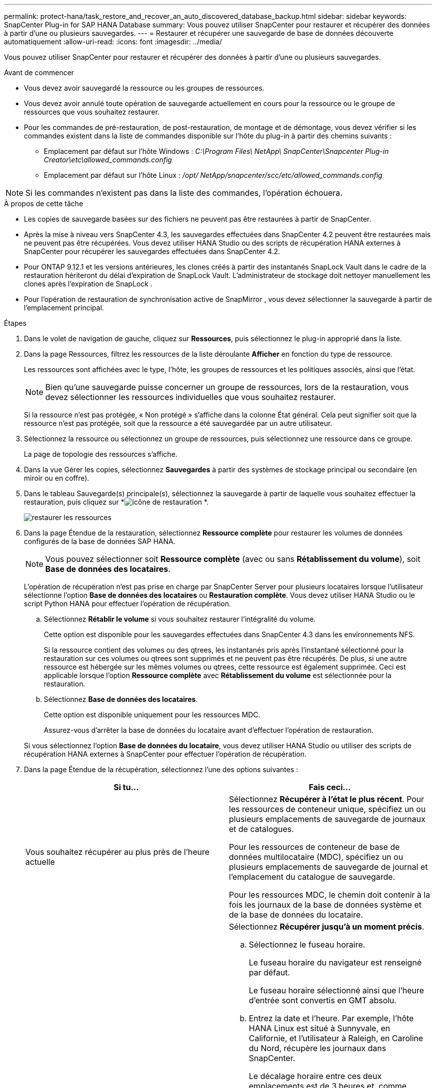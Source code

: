 ---
permalink: protect-hana/task_restore_and_recover_an_auto_discovered_database_backup.html 
sidebar: sidebar 
keywords: SnapCenter Plug-in for SAP HANA Database 
summary: Vous pouvez utiliser SnapCenter pour restaurer et récupérer des données à partir d’une ou plusieurs sauvegardes. 
---
= Restaurer et récupérer une sauvegarde de base de données découverte automatiquement
:allow-uri-read: 
:icons: font
:imagesdir: ../media/


[role="lead"]
Vous pouvez utiliser SnapCenter pour restaurer et récupérer des données à partir d’une ou plusieurs sauvegardes.

.Avant de commencer
* Vous devez avoir sauvegardé la ressource ou les groupes de ressources.
* Vous devez avoir annulé toute opération de sauvegarde actuellement en cours pour la ressource ou le groupe de ressources que vous souhaitez restaurer.
* Pour les commandes de pré-restauration, de post-restauration, de montage et de démontage, vous devez vérifier si les commandes existent dans la liste de commandes disponible sur l'hôte du plug-in à partir des chemins suivants :
+
** Emplacement par défaut sur l'hôte Windows : _C:\Program Files\ NetApp\ SnapCenter\Snapcenter Plug-in Creator\etc\allowed_commands.config_
** Emplacement par défaut sur l'hôte Linux : _/opt/ NetApp/snapcenter/scc/etc/allowed_commands.config_





NOTE: Si les commandes n'existent pas dans la liste des commandes, l'opération échouera.

.À propos de cette tâche
* Les copies de sauvegarde basées sur des fichiers ne peuvent pas être restaurées à partir de SnapCenter.
* Après la mise à niveau vers SnapCenter 4.3, les sauvegardes effectuées dans SnapCenter 4.2 peuvent être restaurées mais ne peuvent pas être récupérées.  Vous devez utiliser HANA Studio ou des scripts de récupération HANA externes à SnapCenter pour récupérer les sauvegardes effectuées dans SnapCenter 4.2.
* Pour ONTAP 9.12.1 et les versions antérieures, les clones créés à partir des instantanés SnapLock Vault dans le cadre de la restauration hériteront du délai d'expiration de SnapLock Vault. L'administrateur de stockage doit nettoyer manuellement les clones après l'expiration de SnapLock .
* Pour l’opération de restauration de synchronisation active de SnapMirror , vous devez sélectionner la sauvegarde à partir de l’emplacement principal.


.Étapes
. Dans le volet de navigation de gauche, cliquez sur *Ressources*, puis sélectionnez le plug-in approprié dans la liste.
. Dans la page Ressources, filtrez les ressources de la liste déroulante *Afficher* en fonction du type de ressource.
+
Les ressources sont affichées avec le type, l'hôte, les groupes de ressources et les politiques associés, ainsi que l'état.

+

NOTE: Bien qu'une sauvegarde puisse concerner un groupe de ressources, lors de la restauration, vous devez sélectionner les ressources individuelles que vous souhaitez restaurer.

+
Si la ressource n'est pas protégée, « Non protégé » s'affiche dans la colonne État général.  Cela peut signifier soit que la ressource n'est pas protégée, soit que la ressource a été sauvegardée par un autre utilisateur.

. Sélectionnez la ressource ou sélectionnez un groupe de ressources, puis sélectionnez une ressource dans ce groupe.
+
La page de topologie des ressources s'affiche.

. Dans la vue Gérer les copies, sélectionnez *Sauvegardes* à partir des systèmes de stockage principal ou secondaire (en miroir ou en coffre).
. Dans le tableau Sauvegarde(s) principale(s), sélectionnez la sauvegarde à partir de laquelle vous souhaitez effectuer la restauration, puis cliquez sur *image:../media/restore_icon.gif["icône de restauration"] *.
+
image::../media/restoring_resource.gif[restaurer les ressources]

. Dans la page Étendue de la restauration, sélectionnez *Ressource complète* pour restaurer les volumes de données configurés de la base de données SAP HANA.
+

NOTE: Vous pouvez sélectionner soit *Ressource complète* (avec ou sans *Rétablissement du volume*), soit *Base de données des locataires*.

+
L'opération de récupération n'est pas prise en charge par SnapCenter Server pour plusieurs locataires lorsque l'utilisateur sélectionne l'option *Base de données des locataires* ou *Restauration complète*.  Vous devez utiliser HANA Studio ou le script Python HANA pour effectuer l'opération de récupération.

+
.. Sélectionnez *Rétablir le volume* si vous souhaitez restaurer l’intégralité du volume.
+
Cette option est disponible pour les sauvegardes effectuées dans SnapCenter 4.3 dans les environnements NFS.

+
Si la ressource contient des volumes ou des qtrees, les instantanés pris après l'instantané sélectionné pour la restauration sur ces volumes ou qtrees sont supprimés et ne peuvent pas être récupérés.  De plus, si une autre ressource est hébergée sur les mêmes volumes ou qtrees, cette ressource est également supprimée.  Ceci est applicable lorsque l'option *Ressource complète* avec *Rétablissement du volume* est sélectionnée pour la restauration.

.. Sélectionnez *Base de données des locataires*.
+
Cette option est disponible uniquement pour les ressources MDC.

+
Assurez-vous d’arrêter la base de données du locataire avant d’effectuer l’opération de restauration.

+
Si vous sélectionnez l'option *Base de données du locataire*, vous devez utiliser HANA Studio ou utiliser des scripts de récupération HANA externes à SnapCenter pour effectuer l'opération de récupération.



. Dans la page Étendue de la récupération, sélectionnez l’une des options suivantes :
+
|===
| Si tu... | Fais ceci... 


 a| 
Vous souhaitez récupérer au plus près de l'heure actuelle
 a| 
Sélectionnez *Récupérer à l'état le plus récent*.  Pour les ressources de conteneur unique, spécifiez un ou plusieurs emplacements de sauvegarde de journaux et de catalogues.

Pour les ressources de conteneur de base de données multilocataire (MDC), spécifiez un ou plusieurs emplacements de sauvegarde de journal et l'emplacement du catalogue de sauvegarde.

Pour les ressources MDC, le chemin doit contenir à la fois les journaux de la base de données système et de la base de données du locataire.



 a| 
Vous souhaitez récupérer jusqu'au moment spécifié
 a| 
Sélectionnez *Récupérer jusqu'à un moment précis*.

.. Sélectionnez le fuseau horaire.
+
Le fuseau horaire du navigateur est renseigné par défaut.

+
Le fuseau horaire sélectionné ainsi que l'heure d'entrée sont convertis en GMT absolu.

.. Entrez la date et l'heure.  Par exemple, l'hôte HANA Linux est situé à Sunnyvale, en Californie, et l'utilisateur à Raleigh, en Caroline du Nord, récupère les journaux dans SnapCenter.
+
Le décalage horaire entre ces deux emplacements est de 3 heures et, comme l'utilisateur s'est connecté depuis Raleigh, en Caroline du Nord, le fuseau horaire par défaut du navigateur qui sera sélectionné dans l'interface graphique est GMT-04:00.

+
Si l'utilisateur souhaite effectuer une récupération à 5 heures du matin à Sunnyvale, en Californie, il doit définir le fuseau horaire du navigateur sur le fuseau horaire de l'hôte HANA Linux, qui est GMT-07:00 et spécifier la date et l'heure à 5h00 du matin.

+
Pour les ressources de conteneur unique, spécifiez un ou plusieurs emplacements de sauvegarde de journaux et de catalogues.

+
Pour les ressources MDC, spécifiez un ou plusieurs emplacements de sauvegarde de journaux et l’emplacement du catalogue de sauvegarde.

+
Pour les ressources MDC, le chemin doit contenir à la fois les journaux de la base de données système et de la base de données du locataire.





 a| 
Vous souhaitez récupérer une sauvegarde de données spécifique
 a| 
Sélectionnez *Récupérer vers la sauvegarde de données spécifiée*.



 a| 
Je ne veux pas récupérer
 a| 
Sélectionnez *Aucune récupération*.  Vous devez effectuer l’opération de récupération manuellement à partir du studio HANA.

|===
+
Vous ne pouvez récupérer que les sauvegardes effectuées après la mise à niveau vers SnapCenter 4.3, à condition que l'hôte et le plug-in soient tous deux mis à niveau vers SnapCenter 4.3 et que les sauvegardes sélectionnées pour la restauration soient effectuées après la conversion ou la découverte de la ressource en tant que ressource découverte automatiquement.

. Dans la page Pré-opérations, saisissez les commandes de pré-restauration et de démontage à exécuter avant d’effectuer une tâche de restauration.
+
Les commandes de démontage ne sont pas disponibles pour les ressources découvertes automatiquement.

. Dans la page Post-opérations, saisissez les commandes mount et post-restauration à exécuter après avoir effectué une tâche de restauration.
+
Les commandes de montage ne sont pas disponibles pour les ressources découvertes automatiquement.

. Dans la page Notification, dans la liste déroulante *Préférence de courrier électronique*, sélectionnez les scénarios dans lesquels vous souhaitez envoyer les courriers électroniques.
+
Vous devez également spécifier les adresses e-mail de l'expéditeur et du destinataire ainsi que l'objet de l'e-mail.  SMTP doit également être configuré sur la page *Paramètres* > *Paramètres globaux*.

. Consultez le résumé, puis cliquez sur *Terminer*.
. Surveillez la progression de l'opération en cliquant sur *Surveiller* > *Tâches*.

